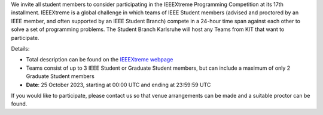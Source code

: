 .. title: Announcement: IEEEXtreme 2023
.. slug: ankundigung-ieeextreme-2023
.. date: 2023-08-09 00:00:00 UTC+02:00
.. tags: other
.. category: 
.. link: 
.. description: 
.. type: text
.. author: Charlotte

We invite all student members to consider participating in the IEEEXtreme Programming Competition at its 17th installment.
IEEEXtreme is a global challenge in which teams of IEEE Student members (advised and proctored by an IEEE member, and often supported by an IEEE Student Branch) compete in a 24-hour time span against each other to solve a set of programming problems.
The Student Branch Karlsruhe will host any Teams from KIT that want to participate.

Details:

* Total description can be found on the `IEEEXtreme webpage <https://ieeextreme.org/>`_
* Teams consist of up to 3 IEEE Student or Graduate Student members, but can include a maximum of only 2 Graduate Student members
* **Date**: 25 October 2023, starting at 00:00 UTC and ending at 23:59:59 UTC 

If you would like to participate, please contact us so that venue arrangements can be made and a suitable proctor can be found.